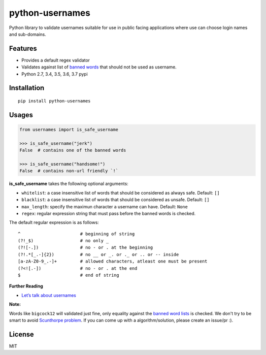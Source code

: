 python-usernames
================

|Build Status| |Coverage Status| |PyPI version|

Python library to validate usernames suitable for use in public facing
applications where use can choose login names and sub-domains.

Features
--------

-  Provides a default regex validator
-  Validates against list of `banned
   words <https://github.com/theskumar/python-usernames/blob/master/usernames/reserved_words.py>`__
   that should not be used as username.
-  Python 2.7, 3.4, 3.5, 3.6, 3.7 pypi

Installation
------------

::

    pip install python-usernames

Usages
------

.. code:: python

    from usernames import is_safe_username

    >>> is_safe_username("jerk")
    False  # contains one of the banned words

    >>> is_safe_username("handsome!")
    False  # contains non-url friendly `!`


**is\_safe\_username** takes the following optional arguments:

-  ``whitelist``: a case insensitive list of words that should be considered as always
   safe. Default: ``[]``
-  ``blacklist``: a case insensitive list of words that should be considered as unsafe. Default: ``[]``
-  ``max_length``: specify the maximun character a username can have. Default: ``None``
-  ``regex``: regular expression string that must pass before the banned
   words is checked.
The default regular expression is as follows:

::

    ^                       # beginning of string
    (?!_$)                  # no only _
    (?![-.])                # no - or . at the beginning
    (?!.*[_.-]{2})          # no __ or _. or ._ or .. or -- inside
    [a-zA-Z0-9_.-]+         # allowed characters, atleast one must be present
    (?<![.-])               # no - or . at the end
    $                       # end of string

**Further Reading**

- `Let’s talk about usernames <https://www.b-list.org/weblog/2018/feb/11/usernames/>`__

**Note:**

Words like ``bigcock12`` will validated just fine, only equality against
the `banned word lists <https://github.com/theskumar/python-usernames/blob/master/usernames/reserved_words.py>`__
is checked. We don't try to be smart to avoid `Scunthorpe problem <https://en.wikipedia.org/wiki/Scunthorpe_problem>`__.
If you can come up with a algorithm/solution, please create an issue/pr :).

License
-------

MIT

.. |Build Status| image:: https://travis-ci.org/theskumar/python-usernames.svg?branch=v0.1.0
   :target: https://travis-ci.org/theskumar/python-usernames
.. |Coverage Status| image:: https://coveralls.io/repos/theskumar/python-usernames/badge.svg?branch=master&service=github
   :target: https://coveralls.io/github/theskumar/python-usernames?branch=master
.. |PyPI version| image:: https://badge.fury.io/py/python-usernames.svg
   :target: http://badge.fury.io/py/python-usernames

